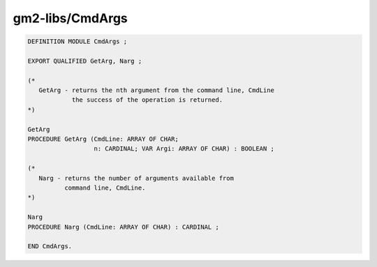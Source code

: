 .. _gm2-libs-cmdargs:

gm2-libs/CmdArgs
^^^^^^^^^^^^^^^^

.. code-block:: modula2

  DEFINITION MODULE CmdArgs ;

  EXPORT QUALIFIED GetArg, Narg ;

  (*
     GetArg - returns the nth argument from the command line, CmdLine
              the success of the operation is returned.
  *)

  GetArg
  PROCEDURE GetArg (CmdLine: ARRAY OF CHAR;
                    n: CARDINAL; VAR Argi: ARRAY OF CHAR) : BOOLEAN ;

  (*
     Narg - returns the number of arguments available from
            command line, CmdLine.
  *)

  Narg
  PROCEDURE Narg (CmdLine: ARRAY OF CHAR) : CARDINAL ;

  END CmdArgs.

